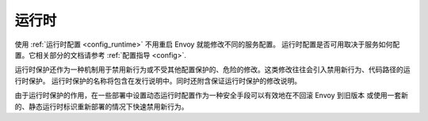 .. _operations_runtime:

运行时
=======

使用 :ref:`运行时配置 <config_runtime>` 不用重启 Envoy 就能修改不同的服务配置。
运行时配置是否可用取决于服务如何配置。它相关部分的文档请参考 :ref:`配置指导 <config>`.

运行时保护还作为一种机制用于禁用新行为或不受其他配置保护的、危险的修改。这类修改往往会引入禁用新行为、代码路径的运行时保护。
运行时保护的名称将包含在发行说明中。同时还附含保证运行时保护的修改说明。

由于运行时保护的作用，在一些部署中设置动态运行时配置作为一种安全手段可以有效地在不回滚 Envoy 到旧版本
或使用一套新的、静态运行时标识重新部署的情况下快速禁用新行为。
